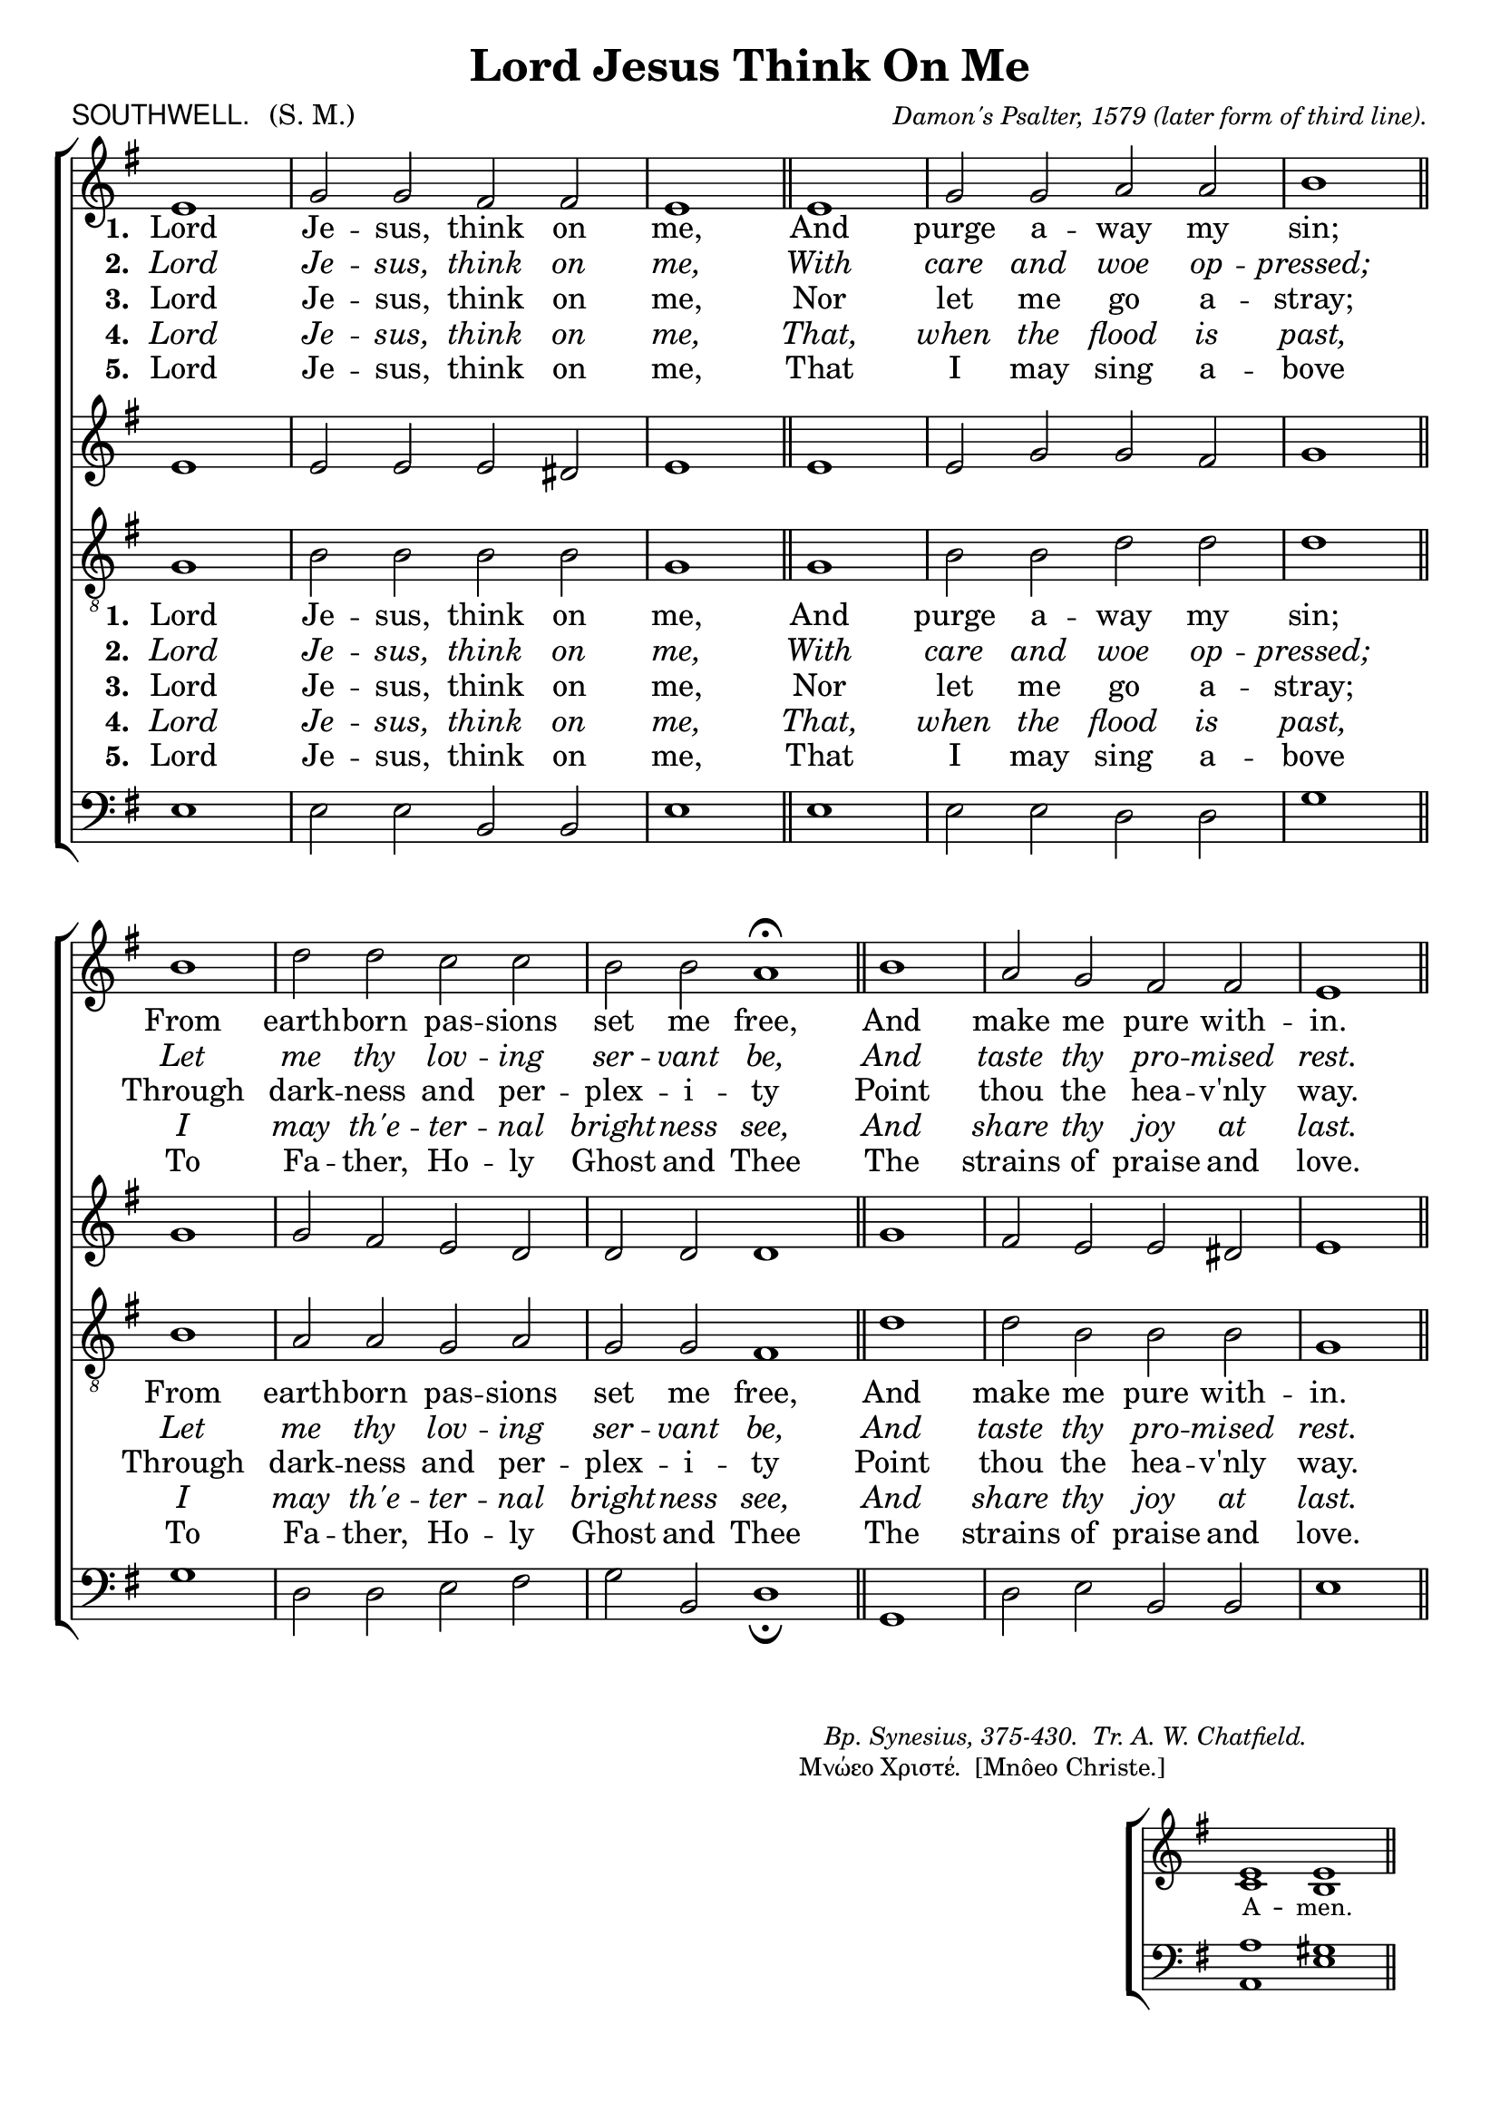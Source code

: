%%% 141png
%%% Hymn 77 Southwell Lord Jesus, think on me.
%%% Version 1

\version "2.10"

\header {
  title = "Lord Jesus Think On Me"
  meter = \markup { \sans {"SOUTHWELL."} \hspace #1 \roman {"(S. M.)"}}
 
  arranger =  \markup { \small {\center-align {
		            \line{ \italic "Damon's Psalter, 1579" }
			    \line { \italic "(later form of third line)."  }
  		} } }
  tagline =""
}

%%%%%%%%%%%%%%%%%%%%%%%%%%%%%%% Macros

%%% macro to specify a partial measure in the middle of a piece.
%%% Manual does not recommend using \partial in the middle of a piece.
%%% In this case, the macro specifies that 2 1/2 notes in a 4/2 measure have past,
%%% hence we are halfway through the measure
halfmeasure =  \set Score.measurePosition = #(ly:make-moment 2 2)

%%% merge. Macro to pull note slightly leftwards.  Used to produce those partially merged wholenotes 

%merge = \once \override NoteColumn #'force-hshift = #-0.01

%%%%%%%%%%%%%%%%%%%%%%%%%%%%%%% End of Macro Definitions


%%% SATB Voices

global = {
  \time 4/2
  \key e \minor
  \set Staff.midiInstrument = "church organ"
}

soprano = \relative c' { 
  \partial 1 e1 | g2 g fis fis | e1 \bar "||" e1 | g2 g a a | b1 \bar "||" 
\break b1 |
  d2 d c c | b b a1 ^\fermata \bar "||" \halfmeasure b1 | a2 g fis fis | e1 \bar "||"
}

alto = \relative c' { 
  e1 | e2 e e dis | e1 \bar "||" e1 | e2 g g fis | g1 \bar "||" g1 | 
  g2 fis e d | d d d1 \bar "||" g1 | fis2 e e dis | e1 \bar "||" 
}

tenor = \relative c { \clef "treble_8"
  g'1 | b2 b b b | g1 \bar "||" g1 | b2 b d d | d1 \bar "||" b1 |
  a2 a g a | g g fis1 \bar "||" d'1 | d2 b b b | g1 \bar "||" 
}

bass = \relative c { \clef bass
  e1 | e2 e b b | e1 \bar "||" e1 | e2 e d d | g1 \bar "||" g1 |
  d2 d e fis | g b, d1 _\fermata \bar "||" g,1 | d'2 e b b | e1 \bar "||" 
}

firstWords = \lyricmode
{
    %\override Score . LyricText #'font-size = #-1
    %\override Score . LyricHyphen #'minimum-distance = #1
    %\override Score . LyricSpace #'minimum-distance = #0.8
    % \override Score . LyricText #'font-name = #"Gentium"
    % \override Score . LyricText #'self-alignment-X = #-1
    \set stanza = "1. "
    %\set vocalName = "Men/Women/Unison/SATB"
    Lord Je -- sus, think on me,
And purge a -- way my sin;
From earth -- born pas -- sions set me free,
    And make me pure with -- in.
	
}
secondWords = \lyricmode
{
    \set stanza = "2. "
\override LyricText.font-shape = #'italic
    Lord Je -- sus, think on me,
    With care and woe op -- pressed;
Let me thy lov -- ing ser -- vant be,
   And taste thy pro -- mised rest.

}
thirdWords = \lyricmode
{
\set stanza = "3. " 
    Lord Je -- sus, think on me,
    Nor let me go a -- stray;
Through dark -- ness and per -- plex -- i -- ty
    Point thou the hea -- v'nly way.
}
	
fourthWords = \lyricmode
{
\set stanza = "4. "
\override LyricText.font-shape = #'italic
    Lord Je -- sus, think on me,
    That, when the flood is past,
I may th'e -- ter -- nal bright -- ness see,
    And share thy joy at last.
}

fifthWords = \lyricmode
{
\set stanza = "5. "
  Lord Je -- sus, think on me,
  That I may sing a -- bove
  To Fa -- ther, Ho -- ly Ghost and Thee
  The strains of praise and love.
}
	
#(ly:set-option 'point-and-click #f)

\paper {
  #(set-paper-size "a4")
%  annotate-spacing = ##t
  print-page-number = ##f
  ragged-last-bottom = ##t
  ragged-bottom = ##t
}


\book {

%%% Score block	
	
\score{
\new ChoirStaff	
<<
	\context Staff = upper << 
	\context Voice = sopranos { \global \soprano }
	\context Lyrics = sopranos \lyricsto sopranos \firstWords
	\context Lyrics = sopranosTwo \lyricsto sopranos \secondWords
	\context Lyrics = sopranosThree \lyricsto sopranos \thirdWords
	\context Lyrics = sopranosFour \lyricsto sopranos \fourthWords
	\context Lyrics = sopranosFive \lyricsto sopranos \fifthWords
			>>
        \context Staff = subupper <<
	\context Voice = altos    { \global \alto }
	%\context Lyrics = altos \lyricsto altos \firstWords
	%\context Lyrics = altosTwo \lyricsto altos \secondWords
	%\context Lyrics = altosThree \lyricsto altos \thirdWords
	%\context Lyrics = altosFour \lyricsto altos \fourthWords
	                      >>
	\context Staff = lower <<
	\context Voice = tenors { \global \tenor }
	\context Lyrics = tenors \lyricsto tenors \firstWords
	\context Lyrics = tenorsTwo \lyricsto tenors \secondWords
	\context Lyrics = tenorsThree \lyricsto tenors \thirdWords
	\context Lyrics = tenorsFour \lyricsto tenors \fourthWords
	\context Lyrics = tenorsFive \lyricsto tenors \fifthWords
        			>>
	\context Staff = sublower <<    
	\context Voice = basses { \global \bass }
	%\context Lyrics = basses \lyricsto basses \firstWords
	%\context Lyrics = bassesTwo \lyricsto basses \secondWords
	%\context Lyrics = bassesThree \lyricsto basses \thirdWords
	%\context Lyrics = bassesFour \lyricsto basses \fourthWords
			        >>
>>
\layout {
		indent=0
		\context { \Score \remove "Bar_number_engraver" }
		\context { \Staff \remove "Time_signature_engraver" }
		\context { \Score \remove "Mark_engraver"  }
                \context { \Staff \consists "Mark_engraver"  }
	} %%% close layout

%%% Hymn Midi	

\midi { \context { \Score tempoWholesPerMinute = #(ly:make-moment 60 2)}} 

} %%% Score bracket

%%% Lyrics titles

\markup { \small {  \hspace #60 \italic {"Bp. Synesius, 375-430.  Tr. A. W. Chatfield."} } }  

\markup { \small {\hspace #58 "Μνώεο Χριστέ.  [Mnôeo Christe.]"} }

%%% Lyrics, in 2 columns with separator line, 3 verses per column

%%% Amen score block
\score{
  \new ChoirStaff
   <<
        \context Staff = upper \with { fontSize = #-1  \override StaffSymbol #'staff-space = #(magstep -1) }  
	                      << 
	\context Voice = "sopranos" { \relative c' { \clef treble \global \voiceOne e1 e1  \bar "||" }}
	\context Voice = "altos"    { \relative c' { \clef treble \global \voiceTwo c1 b1 \bar "||" }}
	                      >>
			  
	\context Lyrics \lyricsto "altos" {\override LyricText #'font-size = #-1  A -- men. }
	
	\context Staff = lower \with { fontSize = #-1  \override StaffSymbol #'staff-space = #(magstep -1) }  
	                       << 
	\context Voice = "tenors" { \relative c { \clef bass \global \voiceThree a'1 gis1 \bar "||" }}
	\context Voice = "basses" { \relative c { \clef bass \global \voiceFour  a1 e'1 \bar "||" }}
			        >> 
  >>			      
\header { breakbefore = ##f piece = " " opus = " " }

\layout { 
	\context { \Score timing = ##f }
	ragged-right = ##t
	indent = 15\cm
	\context { \Staff \remove Time_signature_engraver }

       } %%% close layout

%%% Amen Midi
\midi { \context { \Score tempoWholesPerMinute = #(ly:make-moment 60 2) }} 

}


} %%% book bracket
